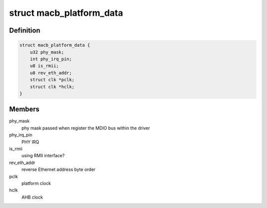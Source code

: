 .. -*- coding: utf-8; mode: rst -*-
.. src-file: include/linux/platform_data/macb.h

.. _`macb_platform_data`:

struct macb_platform_data
=========================

.. c:type:: struct macb_platform_data

    platform data for MACB Ethernet

.. _`macb_platform_data.definition`:

Definition
----------

.. code-block:: c

    struct macb_platform_data {
        u32 phy_mask;
        int phy_irq_pin;
        u8 is_rmii;
        u8 rev_eth_addr;
        struct clk *pclk;
        struct clk *hclk;
    }

.. _`macb_platform_data.members`:

Members
-------

phy_mask
    phy mask passed when register the MDIO bus
    within the driver

phy_irq_pin
    PHY IRQ

is_rmii
    using RMII interface?

rev_eth_addr
    reverse Ethernet address byte order

pclk
    platform clock

hclk
    AHB clock

.. This file was automatic generated / don't edit.

